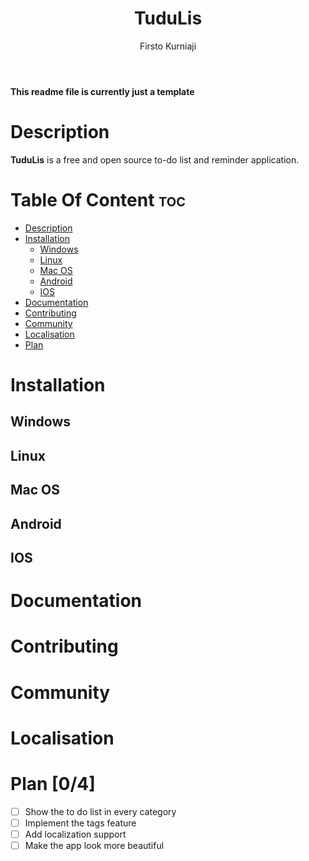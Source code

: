 #+TITLE: TuduLis
#+DESCRIPTION: TuduLis readme file
#+AUTHOR: Firsto Kurniaji

*This readme file is currently just a template*

* Description
*TuduLis* is a free and open source to-do list and reminder application.

* Table Of Content :toc:
- [[#description][Description]]
- [[#installation][Installation]]
  - [[#windows][Windows]]
  - [[#linux][Linux]]
  - [[#mac-os][Mac OS]]
  - [[#android][Android]]
  - [[#ios][IOS]]
- [[#documentation][Documentation]]
- [[#contributing][Contributing]]
- [[#community][Community]]
- [[#localisation][Localisation]]
- [[#plan-04][Plan]]

* Installation
** Windows
** Linux
** Mac OS
** Android
** IOS

* Documentation

* Contributing

* Community

* Localisation

* Plan [0/4]
+ [ ] Show the to do list in every category
+ [ ] Implement the tags feature
+ [ ] Add localization support
+ [ ] Make the app look more beautiful

